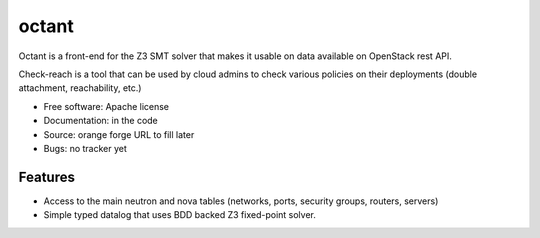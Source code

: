 ===============================
octant
===============================

Octant is a front-end for the Z3 SMT solver that makes it usable on data
available on OpenStack rest API.

Check-reach is a tool that can be used by cloud admins to check various
policies on their deployments (double attachment, reachability, etc.)

* Free software: Apache license
* Documentation: in the code
* Source: orange forge URL to fill later
* Bugs: no tracker yet

Features
--------

* Access to the main neutron and nova tables (networks, ports,
  security groups, routers, servers)
* Simple typed datalog that uses BDD backed Z3 fixed-point solver.
